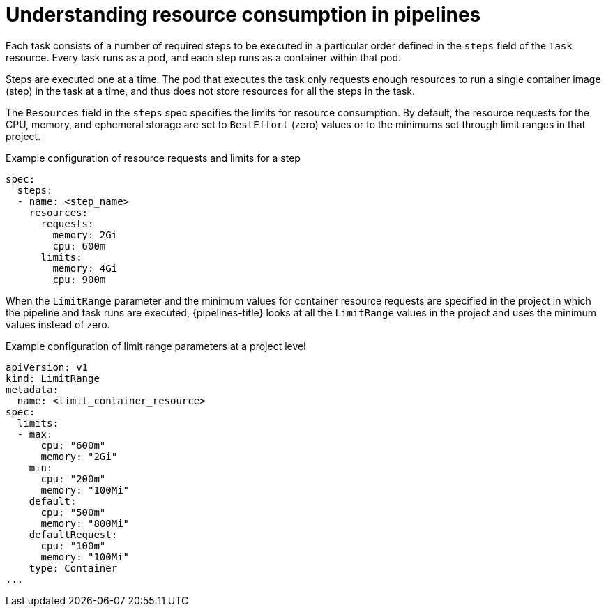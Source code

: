// Module included in the following assemblies:
//
// */openshift_pipelines/uninstalling-pipelines.adoc

:_mod-docs-content-type: CONCEPT
[id='op-understanding-pipelines-resource-consumption_{context}']
= Understanding resource consumption in pipelines

Each task consists of a number of required steps to be executed in a particular order defined in the `steps` field of the `Task` resource. Every task runs as a pod, and each step runs as a container within that pod.

Steps are executed one at a time. The pod that executes the task only requests enough resources to run a single container image (step) in the task at a time, and thus does not store resources for all the steps in the task.

The `Resources` field in the `steps` spec specifies the limits for resource consumption.
By default, the resource requests for the CPU, memory, and ephemeral storage are set to `BestEffort` (zero) values or to the minimums set through limit ranges in that project.

.Example configuration of resource requests and limits for a step
[source,yaml]
----
spec:
  steps:
  - name: <step_name>
    resources:
      requests:
        memory: 2Gi
        cpu: 600m
      limits:
        memory: 4Gi
        cpu: 900m
----

When the `LimitRange` parameter and the minimum values for container resource requests are specified in the project in which the pipeline and task runs are executed, {pipelines-title} looks at all the `LimitRange` values in the project and uses the minimum values instead of zero.

.Example configuration of limit range parameters at a project level
[source,yaml]
----
apiVersion: v1
kind: LimitRange
metadata:
  name: <limit_container_resource>
spec:
  limits:
  - max:
      cpu: "600m"
      memory: "2Gi"
    min:
      cpu: "200m"
      memory: "100Mi"
    default:
      cpu: "500m"
      memory: "800Mi"
    defaultRequest:
      cpu: "100m"
      memory: "100Mi"
    type: Container
...
----